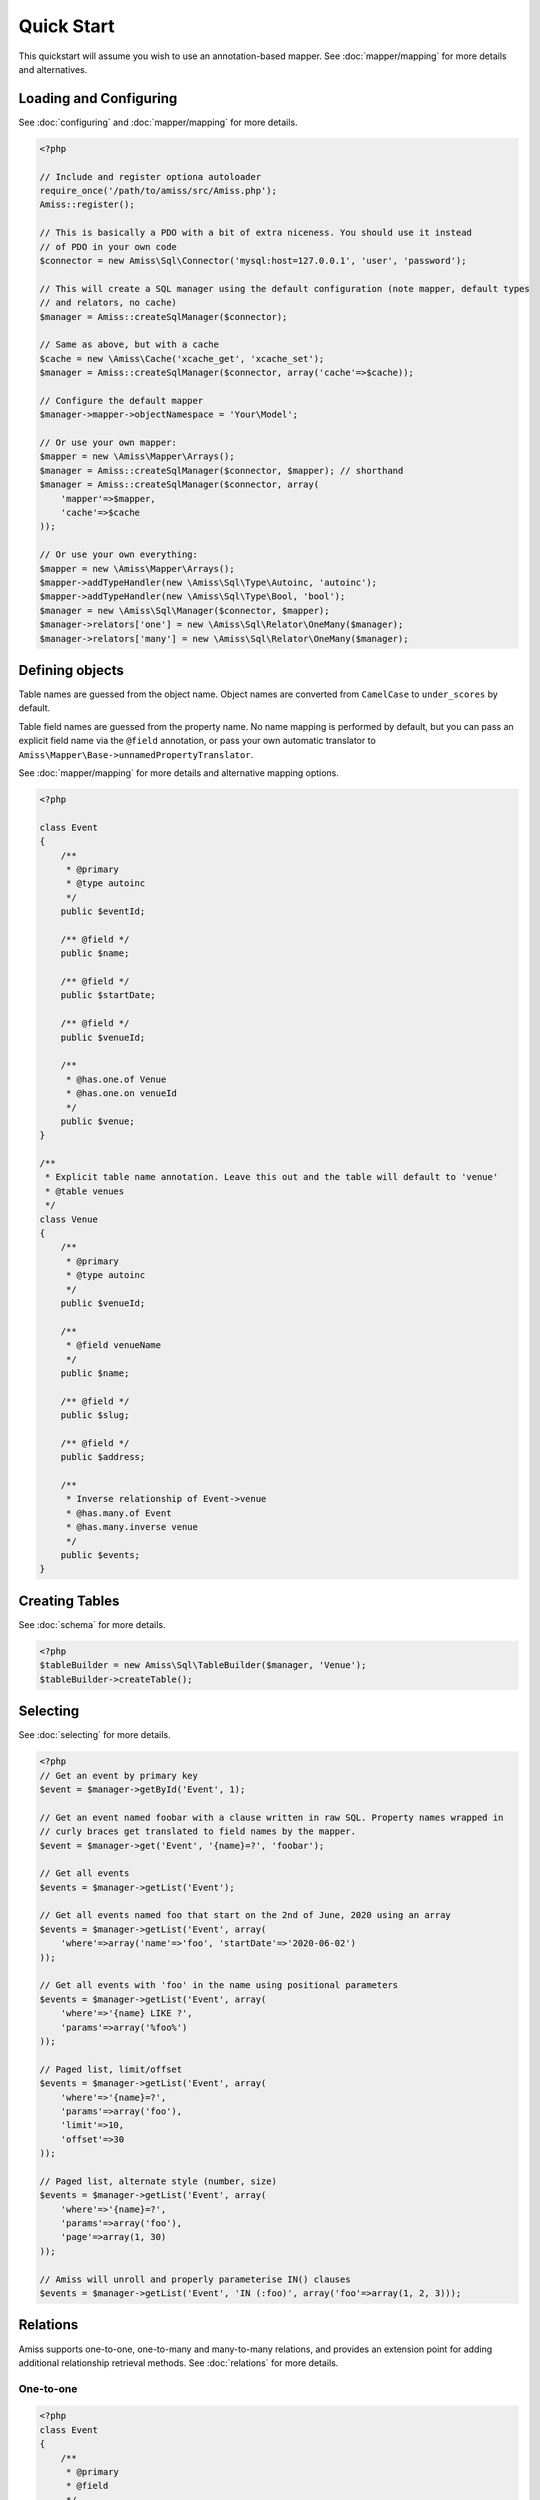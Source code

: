 Quick Start
===========

This quickstart will assume you wish to use an annotation-based mapper. See :doc:`mapper/mapping`
for more details and alternatives.


Loading and Configuring
-----------------------

See :doc:`configuring` and :doc:`mapper/mapping` for more details.

.. code-block:: php

    <?php

    // Include and register optiona autoloader
    require_once('/path/to/amiss/src/Amiss.php');
    Amiss::register();

    // This is basically a PDO with a bit of extra niceness. You should use it instead
    // of PDO in your own code
    $connector = new Amiss\Sql\Connector('mysql:host=127.0.0.1', 'user', 'password');
    
    // This will create a SQL manager using the default configuration (note mapper, default types
    // and relators, no cache)
    $manager = Amiss::createSqlManager($connector);
    
    // Same as above, but with a cache
    $cache = new \Amiss\Cache('xcache_get', 'xcache_set');
    $manager = Amiss::createSqlManager($connector, array('cache'=>$cache));
    
    // Configure the default mapper
    $manager->mapper->objectNamespace = 'Your\Model';
    
    // Or use your own mapper:
    $mapper = new \Amiss\Mapper\Arrays();
    $manager = Amiss::createSqlManager($connector, $mapper); // shorthand
    $manager = Amiss::createSqlManager($connector, array(
        'mapper'=>$mapper, 
        'cache'=>$cache
    ));
    
    // Or use your own everything:
    $mapper = new \Amiss\Mapper\Arrays();
    $mapper->addTypeHandler(new \Amiss\Sql\Type\Autoinc, 'autoinc');
    $mapper->addTypeHandler(new \Amiss\Sql\Type\Bool, 'bool');
    $manager = new \Amiss\Sql\Manager($connector, $mapper);
    $manager->relators['one'] = new \Amiss\Sql\Relator\OneMany($manager);
    $manager->relators['many'] = new \Amiss\Sql\Relator\OneMany($manager);


Defining objects
----------------

Table names are guessed from the object name. Object names are converted from ``CamelCase`` to
``under_scores`` by default.

Table field names are guessed from the property name. No name mapping is performed by default, but
you can pass an explicit field name via the ``@field`` annotation, or pass your own automatic
translator to ``Amiss\Mapper\Base->unnamedPropertyTranslator``.

See :doc:`mapper/mapping` for more details and alternative mapping options.

.. code-block:: php

    <?php

    class Event
    {
        /** 
         * @primary 
         * @type autoinc
         */
        public $eventId;

        /** @field */
        public $name;

        /** @field */
        public $startDate;

        /** @field */
        public $venueId;

        /**
         * @has.one.of Venue
         * @has.one.on venueId
         */
        public $venue;
    }

    /**
     * Explicit table name annotation. Leave this out and the table will default to 'venue'
     * @table venues
     */
    class Venue
    {
        /**
         * @primary
         * @type autoinc
         */
        public $venueId;

        /**
         * @field venueName
         */
        public $name;

        /** @field */
        public $slug;

        /** @field */
        public $address;

        /** 
         * Inverse relationship of Event->venue
         * @has.many.of Event
         * @has.many.inverse venue
         */
        public $events;
    }


Creating Tables
---------------

See :doc:`schema` for more details.

.. code-block:: php

    <?php
    $tableBuilder = new Amiss\Sql\TableBuilder($manager, 'Venue');
    $tableBuilder->createTable();


Selecting
---------

See :doc:`selecting` for more details.

.. code-block:: php

    <?php
    // Get an event by primary key
    $event = $manager->getById('Event', 1);

    // Get an event named foobar with a clause written in raw SQL. Property names wrapped in
    // curly braces get translated to field names by the mapper.
    $event = $manager->get('Event', '{name}=?', 'foobar');

    // Get all events
    $events = $manager->getList('Event');

    // Get all events named foo that start on the 2nd of June, 2020 using an array
    $events = $manager->getList('Event', array(
        'where'=>array('name'=>'foo', 'startDate'=>'2020-06-02')
    ));

    // Get all events with 'foo' in the name using positional parameters
    $events = $manager->getList('Event', array(
        'where'=>'{name} LIKE ?', 
        'params'=>array('%foo%')
    ));
    
    // Paged list, limit/offset
    $events = $manager->getList('Event', array(
        'where'=>'{name}=?',
        'params'=>array('foo'),
        'limit'=>10, 
        'offset'=>30
    ));

    // Paged list, alternate style (number, size)
    $events = $manager->getList('Event', array(
        'where'=>'{name}=?',
        'params'=>array('foo'),
        'page'=>array(1, 30)
    ));

    // Amiss will unroll and properly parameterise IN() clauses
    $events = $manager->getList('Event', 'IN (:foo)', array('foo'=>array(1, 2, 3)));


Relations
---------

Amiss supports one-to-one, one-to-many and many-to-many relations, and provides an extension point
for adding additional relationship retrieval methods. See :doc:`relations` for more details.

One-to-one
~~~~~~~~~~

.. code-block:: php

    <?php
    class Event
    {
        /**
         * @primary
         * @field
         */
        public $eventId;
        
        // snip

        /**
         * @has.one.of Venue
         * @has.one.on venueId
         */
        public $venue;
    }
    
    // get a one-to-one relation for an event
    $venue = $manager->getRelated($event, 'venue');

    // assign a one-to-one to an event
    $manager->assignRelated($event, 'venue');

    // get each one-to-one relation for all events in a list
    $events = $manager->getList('Event');
    $venueMap = $manager->getRelated($events, 'venue');
    
    // assign each one-to-one relation to all events in a list
    $events = $manager->getList('Event');
    $manager->assignRelated($events, 'venue');


One-to-many
~~~~~~~~~~~

.. code-block:: php

    <?php
    class Venue
    {
        /**
         * @primary
         * @field
         */
        public $venueId;
        
        // snip

        /**
         * @has.many.of Event
         * @has.many.on venueId
         */
        public $events;
    }

    // get a one-to-many relation for a venue. this will return an array
    $events = $manager->getRelated($venue, 'events');

    // assign a one-to-many relation to a venue.
    $manager->assignRelated($venue, 'events');

    // get each one-to-many relation for all events in a list.
    // this will return an array of arrays. the order corresponds
    // to the order of the events passed.
    $venues = $manager->getList('Venue');
    $events = $manager->getRelated($venues, 'events');
    foreach ($venues as $idx=>$v) {
        echo "Found ".count($events[$idx])." events for venue ".$v->venueId."\n";
    }

    // assign each one-to-many relation to all venues in a list
    $venues = $manager->getList('Venue');
    $manager->assignRelated($venues, 'events');
    foreach ($venues as $idx=>$v) {
        echo "Found ".count($v->events)." events for venue ".$v->venueId."\n";
    }


Many-to-many
~~~~~~~~~~~~

Many-to-many relations require the association table to be mapped to an intermediate object, and
also require the relation to be specified on both sides:


.. code-block:: php

    <?php
    class Event
    {
        // snip
        
        /**
         * @has.assoc.of Artist
         * @has.assoc.via EventArtist
         */
        public $artists;
    }

    class EventArtist
    {
        // snip

        /**
         * @has.one.of Event
         * @has.one.on eventId
         */
        public $event;

        /**
         * @has.one.of Artist
         * @has.one.on artistId
         */
        public $artist;
    }

    class Artist
    {
        // snip

        /**
         * @has.assoc.of Event
         * @has.assoc.via EventArtist
         */
        public $events;
    }

    $event = $manager->getById('Event', 1);
    $artists = $manager->getRelated($event, 'artists');


Modifying
---------

You can modify by object or by table. See :doc:`modifying` for more details.

Modifying by object:

.. code-block:: php

    <?php
    // Inserting an object:
    $event = new Event;
    $event->setName('Abc Def');
    $event->startDate = '2020-01-01';
    $manager->insert($event);
    
    // Updating an existing object:
    $event = $manager->getById('Event', 1);
    $event->startDate = '2020-01-02';
    $manager->update($event);

    // Using the 'save' method if the object contains an autoincrement primary:
    $event = new Event;
    // ...
    $manager->save($event);

    $event = $manager->getById('Event', 1);
    $event->startDate = '2020-01-02';
    $manager->save($event);


Modifying by table:

.. code-block:: php

    <?php
    // Insert a new row
    $manager->insert('Event', array(
        'name'=>'Abc Def',
        'slug'=>'abc-def',
        'startDate'=>'2020-01-01',
    );

    // Update by table. Set the name field based on the start date.
    // This can work on an arbitrary number of rows, depending on the condition.
    // Clauses can be specified the same way as 'selecting'.
    $manager->update('Event', array('name'=>'Abc: Def'), '{startDate} > ?', '2019-01-01');
    
    // Alternative clause syntax
    $manager->update('Event', array(
        'set'=>array('name'=>'Abc: Def'), 
        'where'=>array('startDate'=>'2019-01-01')
    ));

